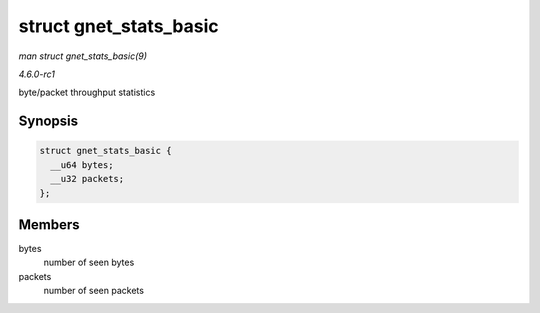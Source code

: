 
.. _API-struct-gnet-stats-basic:

=======================
struct gnet_stats_basic
=======================

*man struct gnet_stats_basic(9)*

*4.6.0-rc1*

byte/packet throughput statistics


Synopsis
========

.. code-block:: c

    struct gnet_stats_basic {
      __u64 bytes;
      __u32 packets;
    };


Members
=======

bytes
    number of seen bytes

packets
    number of seen packets
